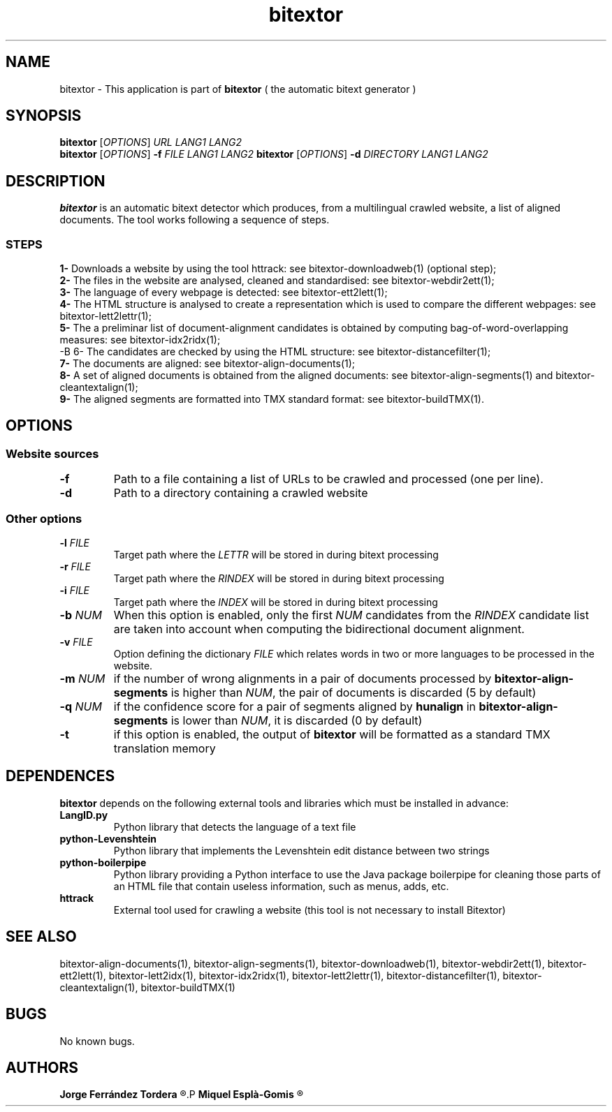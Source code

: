 .\" Manpage for bitextor.
.\" Contact jferrandez@prompsit.com or mespla@dlsi.ua.es to correct errors or typos.
.TH bitextor 1 "09 Sep 2013" "bitextor v4.0" "bitextor man pages"
.SH NAME
bitextor \- This application is part of
.B bitextor
( the automatic bitext generator )

.SH SYNOPSIS
.B bitextor
.RI [ OPTIONS ]
.I URL
.I LANG1
.I LANG2
.br
.B bitextor
.RI [ OPTIONS ]
.B \-f
.I FILE
.I LANG1
.I LANG2
.B bitextor
.RI [ OPTIONS ]
.B \-d
.I DIRECTORY
.I LANG1
.I LANG2

.SH DESCRIPTION
.PD 0
.B bitextor
is an automatic bitext detector which produces, from a multilingual crawled website,
a list of aligned documents. The tool works following a sequence of steps.
.SS STEPS
.P
.B 1-
Downloads a website by using the tool httrack: see bitextor-downloadweb(1) (optional step);
.P
.B 2-
The files in the website are analysed, cleaned and standardised: see bitextor-webdir2ett(1);
.P
.B 3-
The language of every webpage is detected: see bitextor-ett2lett(1);
.P
.B 4-
The HTML structure is analysed to create a representation which is used to compare the different webpages: see bitextor-lett2lettr(1);
.P
.B 5-
The a preliminar list of document-alignment candidates is obtained by computing bag-of-word-overlapping measures: see bitextor-idx2ridx(1);
.P
-B 6-
The candidates are checked by using the HTML structure: see bitextor-distancefilter(1);
.P
.B 7-
The documents are aligned: see bitextor-align-documents(1);
.P
.B 8-
A set of aligned documents is obtained from the aligned documents: see bitextor-align-segments(1) and bitextor-cleantextalign(1);
.P
.B 9-
The aligned segments are formatted into TMX standard format: see bitextor-buildTMX(1).
.P

.SH OPTIONS
.PD 1
.SS "Website sources"
.TP
.B \-f
Path to a file containing a list of URLs to be crawled and processed (one per line).
.TP
.BR \-d
Path to a directory containing a crawled website
.SS "Other options"
.TP
.BI \-l " FILE"
Target path where the
.I LETTR 
will be stored in during bitext processing
.TP
.BI \-r " FILE"
Target path where the
.I RINDEX
will be stored in during bitext processing
.TP
.BI \-i " FILE"
Target path where the
.I INDEX
will be stored in during bitext processing
.TP
.BI \-b " NUM"
When this option is enabled, only the first
.I NUM
candidates from the
.I RINDEX
candidate list are taken into account when
computing the bidirectional document alignment.
.TP
.BI \-v " FILE"
Option defining the dictionary
.I FILE
which relates words in two or more languages
to be processed in the website.
.TP
.BI \-m " NUM"
if the number of wrong alignments in a pair of documents processed by
.B bitextor-align-segments
is higher than
.IR NUM ,
the pair of documents is discarded (5 by default)
.TP
.BI \-q " NUM"
if the confidence score for a pair of segments aligned by 
.B hunalign
in
.B bitextor-align-segments
is lower than
.IR NUM ,
it is discarded (0 by default)
.TP
.B \-t
if this option is enabled, the output of 
.B bitextor
will be formatted as a standard TMX translation memory

.SH DEPENDENCES
.B bitextor
depends on the following external tools and libraries
which must be installed in advance:
.TP
.B LangID.py
Python library that detects the language of a text file
.TP
.B python-Levenshtein
Python library that implements the Levenshtein edit distance between two strings
.TP
.B python-boilerpipe
Python library providing a Python interface to use the Java package
boilerpipe for cleaning those parts of an HTML file that contain useless
information, such as menus, adds, etc.
.TP
.B httrack
External tool used for crawling a website (this tool is not necessary to install Bitextor)

.SH SEE ALSO
bitextor-align-documents(1), bitextor-align-segments(1), bitextor-downloadweb(1),
bitextor-webdir2ett(1), bitextor-ett2lett(1), bitextor-lett2idx(1), bitextor-idx2ridx(1),
bitextor-lett2lettr(1), bitextor-distancefilter(1), bitextor-cleantextalign(1), bitextor-buildTMX(1)

.SH BUGS
No known bugs.

.SH AUTHORS
.PD 0
.B Jorge Ferrández Tordera
.R <jferrandez@prompsit.com>
.P
.B Miquel Esplà-Gomis
.R <mespla@dlsi.ua.es>
